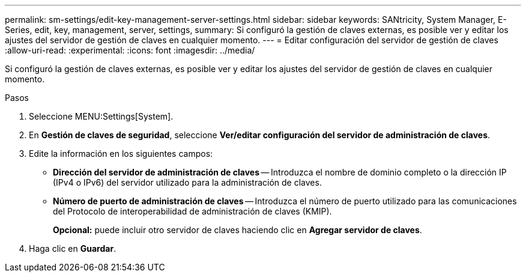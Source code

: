 ---
permalink: sm-settings/edit-key-management-server-settings.html 
sidebar: sidebar 
keywords: SANtricity, System Manager, E-Series, edit, key, management, server, settings, 
summary: Si configuró la gestión de claves externas, es posible ver y editar los ajustes del servidor de gestión de claves en cualquier momento. 
---
= Editar configuración del servidor de gestión de claves
:allow-uri-read: 
:experimental: 
:icons: font
:imagesdir: ../media/


[role="lead"]
Si configuró la gestión de claves externas, es posible ver y editar los ajustes del servidor de gestión de claves en cualquier momento.

.Pasos
. Seleccione MENU:Settings[System].
. En *Gestión de claves de seguridad*, seleccione *Ver/editar configuración del servidor de administración de claves*.
. Edite la información en los siguientes campos:
+
** *Dirección del servidor de administración de claves* -- Introduzca el nombre de dominio completo o la dirección IP (IPv4 o IPv6) del servidor utilizado para la administración de claves.
** *Número de puerto de administración de claves* -- Introduzca el número de puerto utilizado para las comunicaciones del Protocolo de interoperabilidad de administración de claves (KMIP).
+
*Opcional:* puede incluir otro servidor de claves haciendo clic en *Agregar servidor de claves*.



. Haga clic en *Guardar*.


